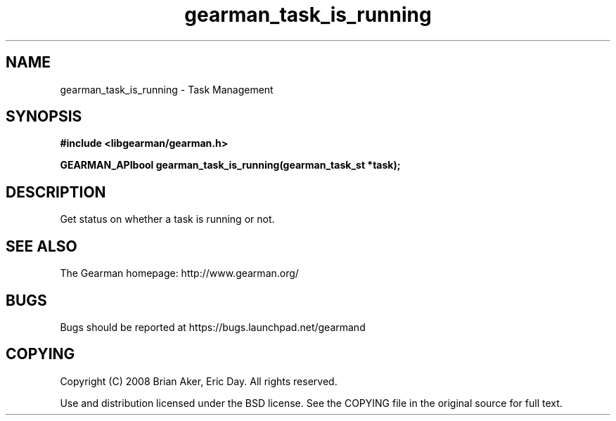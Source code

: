 .TH gearman_task_is_running 3 2009-07-02 "Gearman" "Gearman"
.SH NAME
gearman_task_is_running \- Task Management
.SH SYNOPSIS
.B #include <libgearman/gearman.h>
.sp
.BI "GEARMAN_APIbool gearman_task_is_running(gearman_task_st *task);"
.SH DESCRIPTION
Get status on whether a task is running or not.
.SH "SEE ALSO"
The Gearman homepage: http://www.gearman.org/
.SH BUGS
Bugs should be reported at https://bugs.launchpad.net/gearmand
.SH COPYING
Copyright (C) 2008 Brian Aker, Eric Day. All rights reserved.

Use and distribution licensed under the BSD license. See the COPYING file in the original source for full text.
